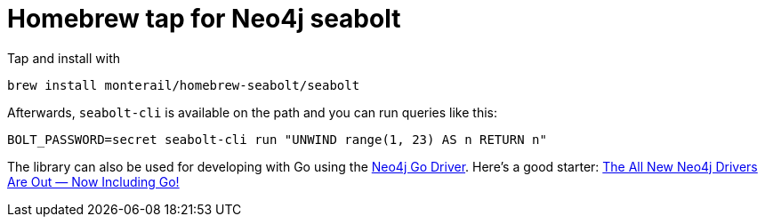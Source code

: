 = Homebrew tap for Neo4j seabolt

Tap and install with

```
brew install monterail/homebrew-seabolt/seabolt
```

Afterwards, `seabolt-cli` is available on the path and you can run queries like this:

```
BOLT_PASSWORD=secret seabolt-cli run "UNWIND range(1, 23) AS n RETURN n"
```

The library can also be used for developing with Go using the https://github.com/neo4j/neo4j-go-driver[Neo4j Go Driver]. 
Here's a good starter: https://medium.com/neo4j/neo4j-go-driver-is-out-fbb4ba5b3a30[The All New Neo4j Drivers Are Out — Now Including Go!]
